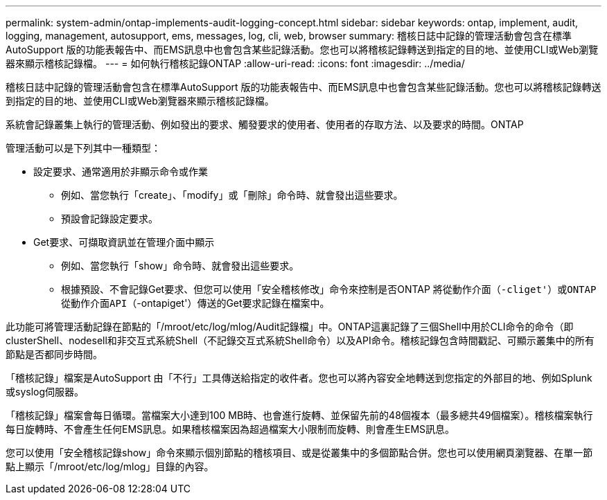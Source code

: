---
permalink: system-admin/ontap-implements-audit-logging-concept.html 
sidebar: sidebar 
keywords: ontap, implement, audit, logging, management, autosupport, ems, messages, log, cli, web, browser 
summary: 稽核日誌中記錄的管理活動會包含在標準AutoSupport 版的功能表報告中、而EMS訊息中也會包含某些記錄活動。您也可以將稽核記錄轉送到指定的目的地、並使用CLI或Web瀏覽器來顯示稽核記錄檔。 
---
= 如何執行稽核記錄ONTAP
:allow-uri-read: 
:icons: font
:imagesdir: ../media/


[role="lead"]
稽核日誌中記錄的管理活動會包含在標準AutoSupport 版的功能表報告中、而EMS訊息中也會包含某些記錄活動。您也可以將稽核記錄轉送到指定的目的地、並使用CLI或Web瀏覽器來顯示稽核記錄檔。

系統會記錄叢集上執行的管理活動、例如發出的要求、觸發要求的使用者、使用者的存取方法、以及要求的時間。ONTAP

管理活動可以是下列其中一種類型：

* 設定要求、通常適用於非顯示命令或作業
+
** 例如、當您執行「create」、「modify」或「刪除」命令時、就會發出這些要求。
** 預設會記錄設定要求。


* Get要求、可擷取資訊並在管理介面中顯示
+
** 例如、當您執行「show」命令時、就會發出這些要求。
** 根據預設、不會記錄Get要求、但您可以使用「安全稽核修改」命令來控制是否ONTAP 將從動作介面（`-cliget'）或ONTAP 從動作介面API（`-ontapiget'）傳送的Get要求記錄在檔案中。




此功能可將管理活動記錄在節點的「/mroot/etc/log/mlog/Audit記錄檔」中。ONTAP這裏記錄了三個Shell中用於CLI命令的命令（即clusterShell、nodesell和非交互式系統Shell（不記錄交互式系統Shell命令）以及API命令。稽核記錄包含時間戳記、可顯示叢集中的所有節點是否都同步時間。

「稽核記錄」檔案是AutoSupport 由「不行」工具傳送給指定的收件者。您也可以將內容安全地轉送到您指定的外部目的地、例如Splunk或syslog伺服器。

「稽核記錄」檔案會每日循環。當檔案大小達到100 MB時、也會進行旋轉、並保留先前的48個複本（最多總共49個檔案）。稽核檔案執行每日旋轉時、不會產生任何EMS訊息。如果稽核檔案因為超過檔案大小限制而旋轉、則會產生EMS訊息。

您可以使用「安全稽核記錄show」命令來顯示個別節點的稽核項目、或是從叢集中的多個節點合併。您也可以使用網頁瀏覽器、在單一節點上顯示「/mroot/etc/log/mlog」目錄的內容。

